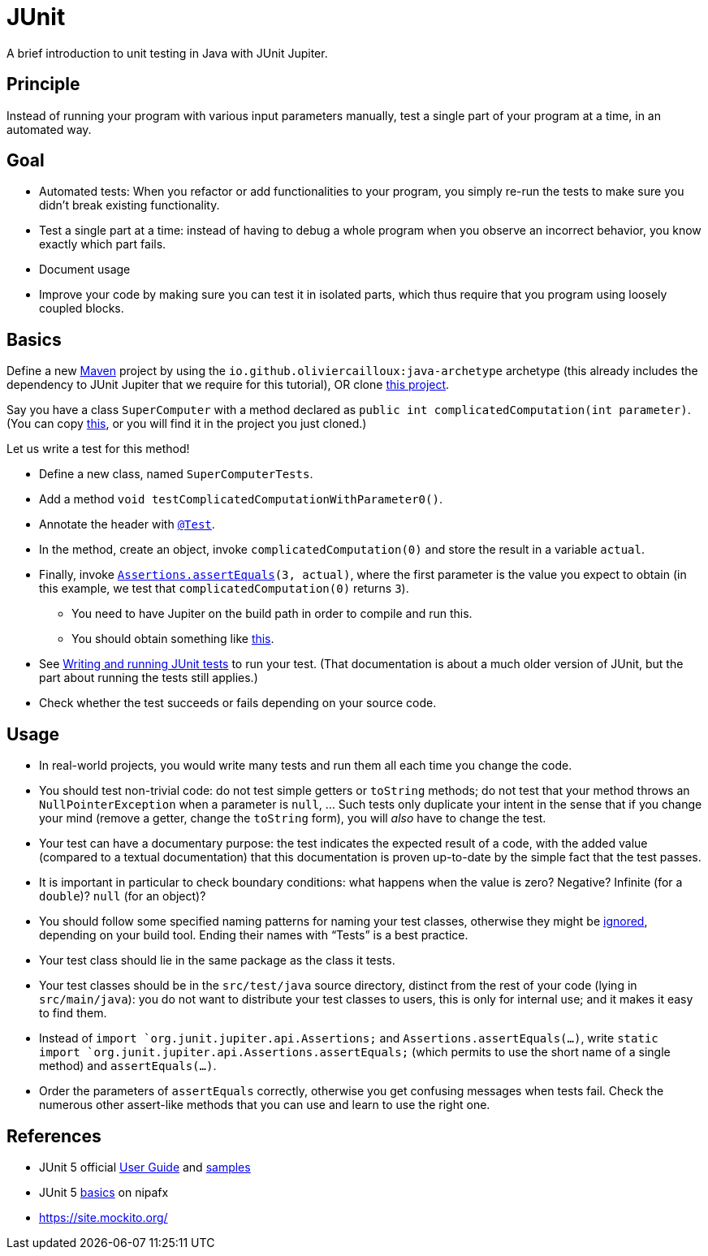 = JUnit
//works around awesome_bot bug that used to be published at github.com/dkhamsing/awesome_bot/issues/182.
:emptyattribute:

A brief introduction to unit testing in Java with JUnit Jupiter.

== Principle
Instead of running your program with various input parameters manually, test a single part of your program at a time, in an automated way.

== Goal
* Automated tests: When you refactor or add functionalities to your program, you simply re-run the tests to make sure you didn’t break existing functionality.
* Test a single part at a time: instead of having to debug a whole program when you observe an incorrect behavior, you know exactly which part fails.
* Document usage
* Improve your code by making sure you can test it in isolated parts, which thus require that you program using loosely coupled blocks.

== Basics
Define a new https://github.com/oliviercailloux/java-course/blob/master/Maven/README.adoc[Maven] project by using the `io.github.oliviercailloux:java-archetype` archetype (this already includes the dependency to JUnit Jupiter that we require for this tutorial), OR clone https://github.com/oliviercailloux/Sample-JUnit-5/[this project].

Say you have a class `SuperComputer` with a method declared as `public int complicatedComputation(int parameter)`. (You can copy https://github.com/oliviercailloux/Sample-JUnit-5/blob/master/src/main/java/io/github/oliviercailloux/sample_junit_5/SuperComputer.java[this], or you will find it in the project you just cloned.)

Let us write a test for this method!

* Define a new class, named `SuperComputerTests`. 
* Add a method `void testComplicatedComputationWithParameter0()`.
* Annotate the header with https://junit.org/junit5/docs/current/api/org.junit.jupiter.api/org/junit/jupiter/api/Test.html[`@Test`].
* In the method, create an object, invoke `complicatedComputation(0)` and store the result in a variable `actual`.
* Finally, invoke `https://junit.org/junit5/docs/current/api/org.junit.jupiter.api/org/junit/jupiter/api/Assertions.html#assertEquals(int,int)[Assertions.assertEquals](3, actual)`, where the first parameter is the value you expect to obtain (in this example, we test that `complicatedComputation(0)` returns `3`).
** You need to have Jupiter on the build path in order to compile and run this.
** You should obtain something like https://github.com/oliviercailloux/Sample-JUnit-5/blob/master/src/test/java/io/github/oliviercailloux/sample_junit_5/SuperComputerTests.java[this].
* See https://help.eclipse.org/latest/topic/org.eclipse.jdt.doc.user/tips/jdt_tips.html[Writing and running JUnit tests] to run your test. (That documentation is about a much older version of JUnit, but the part about running the tests still applies.)
* Check whether the test succeeds or fails depending on your source code.

== Usage
* In real-world projects, you would write many tests and run them all each time you change the code.
* You should test non-trivial code: do not test simple getters or `toString` methods; do not test that your method throws an `NullPointerException` when a parameter is `null`, … Such tests only duplicate your intent in the sense that if you change your mind (remove a getter, change the `toString` form), you will _also_ have to change the test.
* Your test can have a documentary purpose: the test indicates the expected result of a code, with the added value (compared to a textual documentation) that this documentation is proven up-to-date by the simple fact that the test passes.
* It is important in particular to check boundary conditions: what happens when the value is zero? Negative? Infinite (for a `double`)? `null` (for an object)? 
* You should follow some specified naming patterns for naming your test classes, otherwise they might be https://junit.org/junit5/docs/current/user-guide/#running-tests-build-maven[ignored], depending on your build tool. Ending their names with “Tests” is a best practice.
* Your test class should lie in the same package as the class it tests.
* Your test classes should be in the `src/test/java` source directory, distinct from the rest of your code (lying in `src/main/java`): you do not want to distribute your test classes to users, this is only for internal use; and it makes it easy to find them.
* Instead of `import `org.junit.jupiter.api.Assertions;` and `Assertions.assertEquals(…)`, write `static import `org.junit.jupiter.api.Assertions.assertEquals;` (which permits to use the short name of a single method) and `assertEquals(…)`.
* Order the parameters of `assertEquals` correctly, otherwise you get confusing messages when tests fail. Check the numerous other assert-like methods that you can use and learn to use the right one.

== References
* JUnit 5 official https://junit.org/junit5/docs/current/user-guide/[User Guide] and https://github.com/junit-team/junit5-samples[samples]
* JUnit 5 https://nipafx.dev/junit-5-basics/[basics] on nipafx
* https://site.mockito.org/

